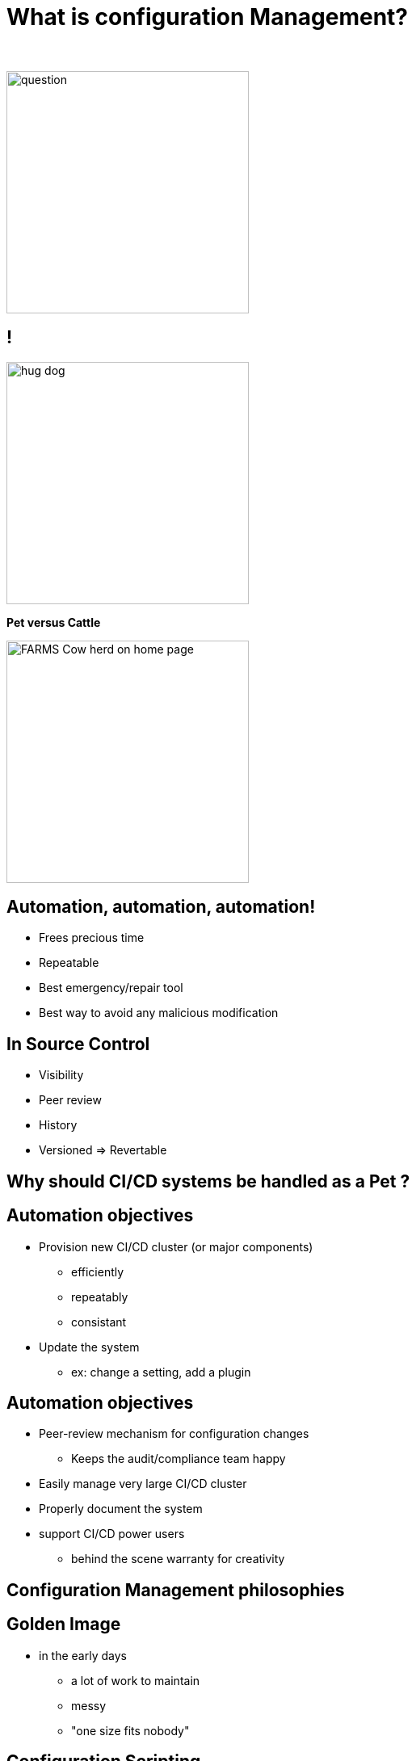 = What is configuration Management?

{nbsp} +

//https://images.app.goo.gl/kJNmfkgtF1HARdG18

image::question.png[height=300]


//== Pet vs Cattle
== !

//https://images.app.goo.gl/zcKGNFwjST5a9hXP8
[.left]
image::hug-dog.jpg[height=300]

*Pet versus Cattle*

//https://images.app.goo.gl/9sU7JKYH4F6N3S9UA
[.left]
image::FARMS-Cow-herd-on-home-page.jpg[height=300]



== Automation, automation, automation!

[%step]
* Frees precious time
* Repeatable
* Best emergency/repair tool
* Best way to avoid any malicious modification


== In Source Control

[%step]
* Visibility
* Peer review
* History 
* Versioned => Revertable

[background-color="orange"]
== Why should CI/CD systems be handled as a Pet ?


== Automation objectives

[%step]
* Provision new CI/CD cluster (or major components)
[%step]
** efficiently
** repeatably
** consistant
* Update the system
** ex: change a setting, add a plugin

== Automation objectives

[%step]
* Peer-review mechanism for configuration changes
** Keeps the audit/compliance team happy
* Easily manage very large CI/CD cluster
* Properly document the system
* support CI/CD power users
** behind the scene warranty for creativity

== Configuration Management philosophies

== Golden Image
* in the early days
** a lot of work to maintain
** messy
** "one size fits nobody"


== Configuration Scripting
* Scripts solved a lot of these problems
** added
*** readability
*** versioning
* At first ad hoc (bash) scripting
* then Chef, Puppet, Ansible, etc.

== Golden Image revisited
* Docker/Containers
** Golden Image new momentum
** very short start time
*** image definition description files (dockerfiles)
*** particularly adapted to the Cloud scheduler (ex K8S)

== But no silver bullet
** reality lies between
*** generalization (general purpose images)
*** need for fine grained customizations to adapt to the local constrains
